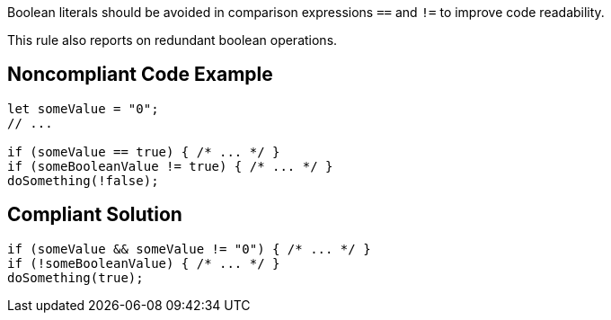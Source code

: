 Boolean literals should be avoided in comparison expressions ``++==++`` and ``++!=++`` to improve code readability.

This rule also reports on redundant boolean operations.

== Noncompliant Code Example

----
let someValue = "0";
// ...

if (someValue == true) { /* ... */ }
if (someBooleanValue != true) { /* ... */ }
doSomething(!false);
----

== Compliant Solution

----
if (someValue && someValue != "0") { /* ... */ }
if (!someBooleanValue) { /* ... */ }
doSomething(true);
----
